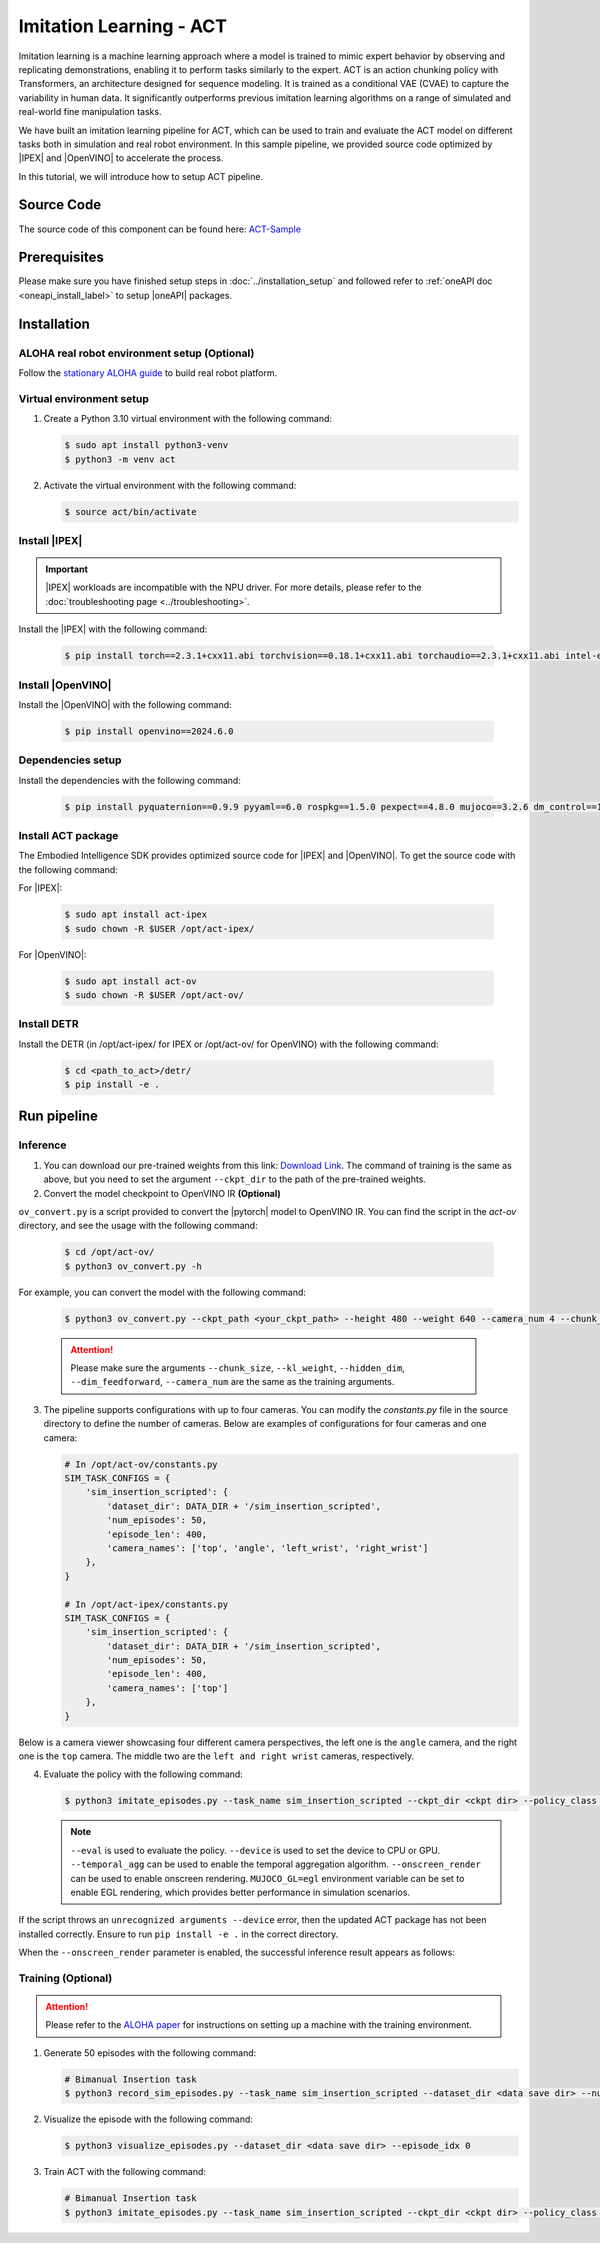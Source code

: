 .. _imitation_act:

Imitation Learning - ACT
#########################

Imitation learning is a machine learning approach where a model is trained to mimic expert behavior by observing and replicating demonstrations, enabling it to perform tasks similarly to the expert. ACT is an action chunking policy with Transformers, an architecture designed for sequence modeling. It is trained as a 
conditional VAE (CVAE) to capture the variability in human data. It significantly outperforms previous imitation 
learning algorithms on a range of simulated and real-world fine manipulation tasks.

| We have built an imitation learning pipeline for ACT, which can be used to train and evaluate the ACT model on different tasks both in simulation and real robot environment. In this sample pipeline, we provided source code optimized by |IPEX| and |OpenVINO| to accelerate the process.

In this tutorial, we will introduce how to setup ACT pipeline.

Source Code
===========

The source code of this component can be found here: `ACT-Sample <https://github.com/open-edge-platform/edge-ai-suites/robotics-ai-suite/pipelines/act-sample>`_

Prerequisites
=============

Please make sure you have finished setup steps in :doc:`../installation_setup` and followed refer to :ref:`oneAPI doc <oneapi_install_label>` to setup |oneAPI| packages.

Installation
=============

ALOHA real robot environment setup (Optional)
:::::::::::::::::::::::::::::::::::::::::::::

Follow the `stationary ALOHA guide <https://docs.trossenrobotics.com/aloha_docs/2.0/getting_started/stationary.html>`_ to build real robot platform.

Virtual environment setup
:::::::::::::::::::::::::

1. Create a Python 3.10 virtual environment with the following command:

   .. code-block:: bash

      $ sudo apt install python3-venv
      $ python3 -m venv act

2. Activate the virtual environment with the following command:

   .. code-block:: bash

      $ source act/bin/activate

Install |IPEX|
:::::::::::::::

.. important:: |IPEX| workloads are incompatible with the NPU driver. For more details, please refer to the :doc:`troubleshooting page <../troubleshooting>`.

Install the |IPEX| with the following command:

   .. code-block:: bash

      $ pip install torch==2.3.1+cxx11.abi torchvision==0.18.1+cxx11.abi torchaudio==2.3.1+cxx11.abi intel-extension-for-pytorch==2.3.110+xpu oneccl_bind_pt==2.3.100+xpu ipex-llm==2.2.0b20241224 --extra-index-url https://pytorch-extension.intel.com/release-whl/stable/xpu/us/

Install |OpenVINO|
::::::::::::::::::::

Install the |OpenVINO| with the following command:

   .. code-block:: bash

      $ pip install openvino==2024.6.0

Dependencies setup
::::::::::::::::::::::

Install the dependencies with the following command:

   .. code-block:: bash

      $ pip install pyquaternion==0.9.9 pyyaml==6.0 rospkg==1.5.0 pexpect==4.8.0 mujoco==3.2.6 dm_control==1.0.26 matplotlib==3.10.0 einops==0.6.0 packaging==23.0 h5py==3.12.1 ipython==8.12.0 opencv-python==4.10.0.84 transformers==4.37.0 accelerate==0.23.0 bigdl-core-xe-21==2.6.0b2 bigdl-core-xe-addons-21==2.6.0b2 bigdl-core-xe-batch-21==2.6.0b2 huggingface-hub==0.24.7

Install ACT package
:::::::::::::::::::

The Embodied Intelligence SDK provides optimized source code for |IPEX| and |OpenVINO|. To get the source code with the following command:

For |IPEX|:

   .. code-block:: bash

      $ sudo apt install act-ipex 
      $ sudo chown -R $USER /opt/act-ipex/

.. _act-ov:

For |OpenVINO|:

   .. code-block:: bash

      $ sudo apt install act-ov
      $ sudo chown -R $USER /opt/act-ov/

Install DETR
:::::::::::::

Install the DETR (in /opt/act-ipex/ for IPEX or /opt/act-ov/ for OpenVINO) with the following command:

   .. code-block:: bash

      $ cd <path_to_act>/detr/
      $ pip install -e .

Run pipeline
=============

Inference
:::::::::

1. You can download our pre-trained weights from this link: `Download Link <https://eci.intel.com/embodied-sdk-docs/_downloads/sim_insertion_scripted.zip>`_. The command of training is the same as above, but you need to set the argument ``--ckpt_dir`` to the path of the pre-trained weights.

2. Convert the model checkpoint to OpenVINO IR **(Optional)**

| ``ov_convert.py`` is a script provided to convert the |pytorch| model to OpenVINO IR. You can find the script in the `act-ov` directory, and see the usage with the following command:

   .. code-block:: bash

      $ cd /opt/act-ov/
      $ python3 ov_convert.py -h

For example, you can convert the model with the following command:

   .. code-block:: bash

      $ python3 ov_convert.py --ckpt_path <your_ckpt_path> --height 480 --weight 640 --camera_num 4 --chunk_size 100

   .. attention::

      Please make sure the arguments ``--chunk_size``, ``--kl_weight``, ``--hidden_dim``, ``--dim_feedforward``, ``--camera_num`` are the same as the training arguments.

3. The pipeline supports configurations with up to four cameras. You can modify the `constants.py` file in the source directory to define the number of cameras. Below are examples of configurations for four cameras and one camera:

   .. code-block:: python

      # In /opt/act-ov/constants.py
      SIM_TASK_CONFIGS = {
          'sim_insertion_scripted': {
              'dataset_dir': DATA_DIR + '/sim_insertion_scripted',
              'num_episodes': 50,
              'episode_len': 400,
              'camera_names': ['top', 'angle', 'left_wrist', 'right_wrist']
          },
      }

      # In /opt/act-ipex/constants.py
      SIM_TASK_CONFIGS = {
          'sim_insertion_scripted': {
              'dataset_dir': DATA_DIR + '/sim_insertion_scripted',
              'num_episodes': 50,
              'episode_len': 400,
              'camera_names': ['top']
          },
      }

Below is a camera viewer showcasing four different camera perspectives, the left one is the ``angle`` camera, and the right one is the ``top`` camera. The middle two are the ``left and right wrist`` cameras, respectively.

.. image:: assets/images/act-sim-cameras.png
   :width: 85%
   :align: center

4. Evaluate the policy with the following command:

   .. code-block:: bash

      $ python3 imitate_episodes.py --task_name sim_insertion_scripted --ckpt_dir <ckpt dir> --policy_class ACT --kl_weight 10 --chunk_size 100 --hidden_dim 512 --batch_size 8 --dim_feedforward 3200 --num_epochs 2000  --lr 1e-5 --seed 0 --device GPU --eval

   .. note::

      ``--eval`` is used to evaluate the policy.
      ``--device`` is used to set the device to CPU or GPU.
      ``--temporal_agg`` can be used to enable the temporal aggregation algorithm.
      ``--onscreen_render`` can be used to enable onscreen rendering.
      ``MUJOCO_GL=egl`` environment variable can be set to enable EGL rendering, which provides better performance in simulation scenarios.

If the script throws an ``unrecognized arguments --device`` error, then the updated ACT package has not been installed correctly. Ensure to run ``pip install -e .`` in the correct directory.

When the ``--onscreen_render`` parameter is enabled, the successful inference result appears as follows:

.. image:: assets/images/act-sim-insertion-demo.gif
   :width: 85%
   :align: center

Training **(Optional)**
:::::::::::::::::::::::

.. attention::

    Please refer to the `ALOHA paper <https://arxiv.org/abs/2304.13705>`_ for instructions on setting up a machine with the training environment.

1. Generate 50 episodes with the following command:

   .. code-block:: bash

      # Bimanual Insertion task
      $ python3 record_sim_episodes.py --task_name sim_insertion_scripted --dataset_dir <data save dir> --num_episodes 50

2. Visualize the episode with the following command:

   .. code-block:: bash

      $ python3 visualize_episodes.py --dataset_dir <data save dir> --episode_idx 0

3. Train ACT with the following command:

   .. code-block:: bash

      # Bimanual Insertion task
      $ python3 imitate_episodes.py --task_name sim_insertion_scripted --ckpt_dir <ckpt dir> --policy_class ACT --kl_weight 10 --chunk_size 100 --hidden_dim 512 --batch_size 8 --dim_feedforward 3200 --num_epochs 2000  --lr 1e-5 --seed 0
